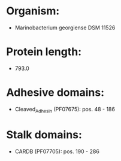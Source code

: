 * Organism:
- Marinobacterium georgiense DSM 11526
* Protein length:
- 793.0
* Adhesive domains:
- Cleaved_Adhesin (PF07675): pos. 48 - 186
* Stalk domains:
- CARDB (PF07705): pos. 190 - 286

